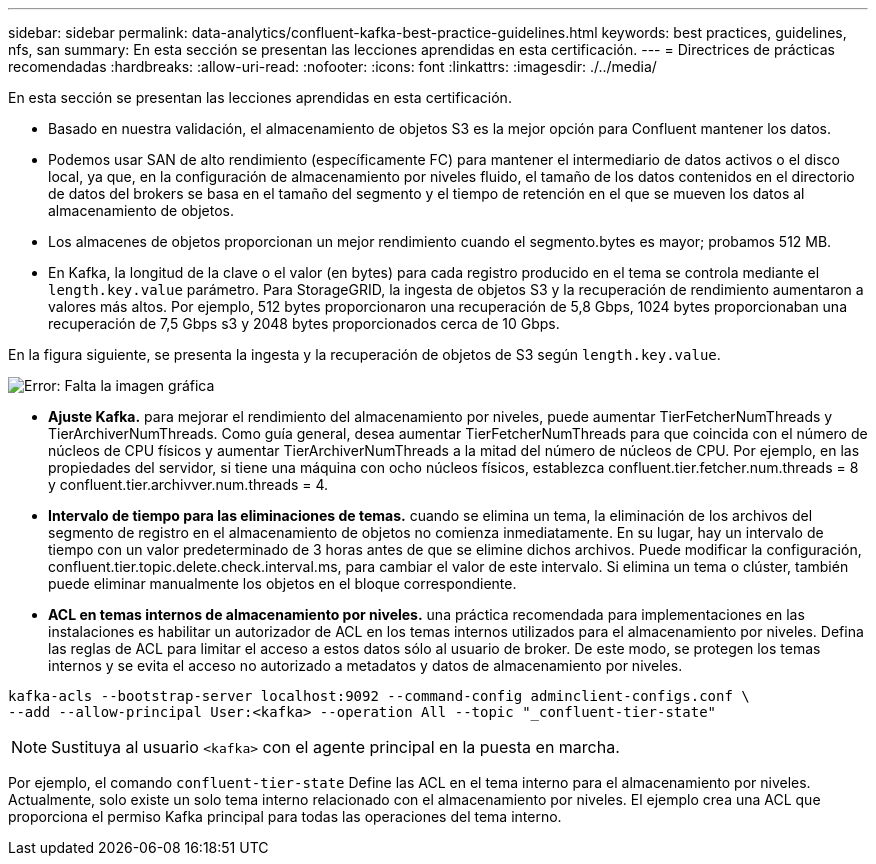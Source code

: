 ---
sidebar: sidebar 
permalink: data-analytics/confluent-kafka-best-practice-guidelines.html 
keywords: best practices, guidelines, nfs, san 
summary: En esta sección se presentan las lecciones aprendidas en esta certificación. 
---
= Directrices de prácticas recomendadas
:hardbreaks:
:allow-uri-read: 
:nofooter: 
:icons: font
:linkattrs: 
:imagesdir: ./../media/


[role="lead"]
En esta sección se presentan las lecciones aprendidas en esta certificación.

* Basado en nuestra validación, el almacenamiento de objetos S3 es la mejor opción para Confluent mantener los datos.
* Podemos usar SAN de alto rendimiento (específicamente FC) para mantener el intermediario de datos activos o el disco local, ya que, en la configuración de almacenamiento por niveles fluido, el tamaño de los datos contenidos en el directorio de datos del brokers se basa en el tamaño del segmento y el tiempo de retención en el que se mueven los datos al almacenamiento de objetos.
* Los almacenes de objetos proporcionan un mejor rendimiento cuando el segmento.bytes es mayor; probamos 512 MB.
* En Kafka, la longitud de la clave o el valor (en bytes) para cada registro producido en el tema se controla mediante el `length.key.value` parámetro. Para StorageGRID, la ingesta de objetos S3 y la recuperación de rendimiento aumentaron a valores más altos. Por ejemplo, 512 bytes proporcionaron una recuperación de 5,8 Gbps, 1024 bytes proporcionaban una recuperación de 7,5 Gbps s3 y 2048 bytes proporcionados cerca de 10 Gbps.


En la figura siguiente, se presenta la ingesta y la recuperación de objetos de S3 según `length.key.value`.

image:confluent-kafka-image11.png["Error: Falta la imagen gráfica"]

* *Ajuste Kafka.* para mejorar el rendimiento del almacenamiento por niveles, puede aumentar TierFetcherNumThreads y TierArchiverNumThreads. Como guía general, desea aumentar TierFetcherNumThreads para que coincida con el número de núcleos de CPU físicos y aumentar TierArchiverNumThreads a la mitad del número de núcleos de CPU. Por ejemplo, en las propiedades del servidor, si tiene una máquina con ocho núcleos físicos, establezca confluent.tier.fetcher.num.threads = 8 y confluent.tier.archivver.num.threads = 4.
* *Intervalo de tiempo para las eliminaciones de temas.* cuando se elimina un tema, la eliminación de los archivos del segmento de registro en el almacenamiento de objetos no comienza inmediatamente. En su lugar, hay un intervalo de tiempo con un valor predeterminado de 3 horas antes de que se elimine dichos archivos. Puede modificar la configuración, confluent.tier.topic.delete.check.interval.ms, para cambiar el valor de este intervalo. Si elimina un tema o clúster, también puede eliminar manualmente los objetos en el bloque correspondiente.
* *ACL en temas internos de almacenamiento por niveles.* una práctica recomendada para implementaciones en las instalaciones es habilitar un autorizador de ACL en los temas internos utilizados para el almacenamiento por niveles. Defina las reglas de ACL para limitar el acceso a estos datos sólo al usuario de broker. De este modo, se protegen los temas internos y se evita el acceso no autorizado a metadatos y datos de almacenamiento por niveles.


[listing]
----
kafka-acls --bootstrap-server localhost:9092 --command-config adminclient-configs.conf \
--add --allow-principal User:<kafka> --operation All --topic "_confluent-tier-state"
----

NOTE: Sustituya al usuario `<kafka>` con el agente principal en la puesta en marcha.

Por ejemplo, el comando `confluent-tier-state` Define las ACL en el tema interno para el almacenamiento por niveles. Actualmente, solo existe un solo tema interno relacionado con el almacenamiento por niveles. El ejemplo crea una ACL que proporciona el permiso Kafka principal para todas las operaciones del tema interno.

